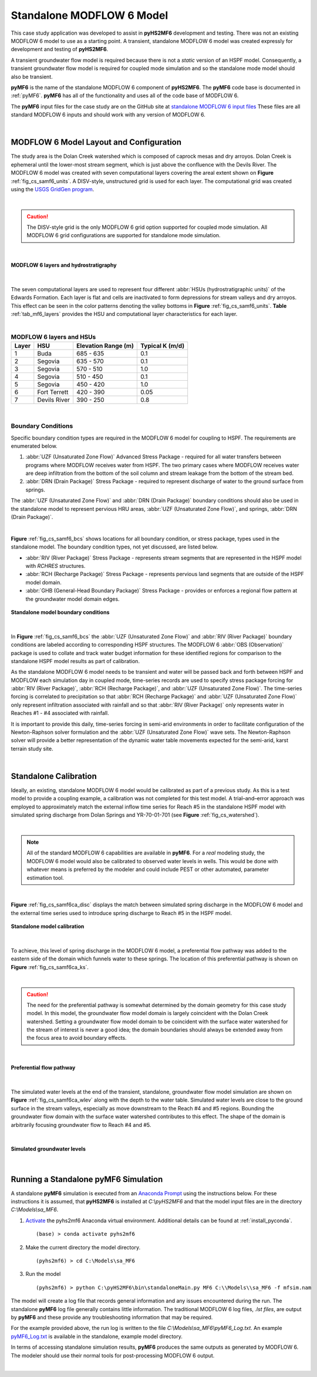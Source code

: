 .. _standalone_MF6:

Standalone MODFLOW 6 Model 
==========================

This case study application was developed to assist in **pyHS2MF6** 
development and testing. There was not an existing MODFLOW 6 model 
to use as a starting point. A transient, standalone MODFLOW 6 model 
was created expressly for development and testing of **pyHS2MF6**.

A transient groundwater flow model is required because there is not 
a *static* version of an HSPF model. Consequently, a transient 
groundwater flow model is required for coupled mode simulation and
so the standalone mode model should also be transient.

**pyMF6** is the name of the standalone MODFLOW 6 component of **pyHS2MF6**. 
The **pyMF6** code base is documented in :ref:`pyMF6`. **pyMF6** has all 
of the functionality and uses all of the code base of MODFLOW 6.

The **pyMF6** input files for the case study are on the GitHub site at 
`standalone MODFLOW 6 input files <https://github.com/nmartin198/pyHS2MF6/tree/master/example_models/standalone/MF6>`_ 
These files are all standard MODFLOW 6 inputs and should work with any 
version of MODFLOW 6.

|

.. _cs_saMF6_layout:

MODFLOW 6 Model Layout and Configuration
------------------------------------------

The study area is the Dolan Creek watershed which is composed of caprock mesas
and dry arroyos. Dolan Creek is ephemeral until the lower-most stream segment,
which is just above the confluence with the Devils River. The MODFLOW 6 model
was created with seven computational layers covering the areal extent shown on
**Figure** :ref:`fig_cs_samf6_units`. A DISV-style, unstructured grid is used 
for each layer. The computational grid was created using the `USGS GridGen 
program <https://www.usgs.gov/software/gridgen-a-program-generating-unstructured-finite-volume-grids>`_.

|

.. caution:: The DISV-style grid is the only MODFLOW 6 grid option 
   supported for coupled mode simulation. All MODFLOW 6 grid 
   configurations are supported for standalone mode simulation.


|

.. _fig_cs_samf6_units:
.. figure:: ./images/MF6_SA_TASurfEl.png 
    :width: 800px
    :align: center
    :alt: MODFLOW 6 computational layers and units
    :figclass: align-center 

    **MODFLOW 6 layers and hydrostratigraphy**

|

The seven computational layers are used to represent four different 
:abbr:`HSUs (hydrostratigraphic units)` of the Edwards Formation. Each 
layer is flat and cells are inactivated to form depressions for stream 
valleys and dry arroyos. This effect can be seen in the color patterns
denoting the valley bottoms in **Figure** :ref:`fig_cs_samf6_units`. 
**Table** :ref:`tab_mf6_layers` provides the HSU and computational layer 
characteristics for each layer.

|

.. _tab_mf6_layers:

.. table:: **MODFLOW 6 layers and HSUs**

    +----------+----------------+----------------------+-----------------+
    | Layer    | HSU            | Elevation Range (m)  | Typical K (m/d) |
    +==========+================+======================+=================+
    | 1        | Buda           | 685 - 635            | 0.1             |
    +----------+----------------+----------------------+-----------------+
    | 2        | Segovia        | 635 - 570            | 0.1             |
    +----------+----------------+----------------------+-----------------+
    | 3        | Segovia        | 570 - 510            | 1.0             |
    +----------+----------------+----------------------+-----------------+
    | 4        | Segovia        | 510 - 450            | 0.1             |
    +----------+----------------+----------------------+-----------------+
    | 5        | Segovia        | 450 - 420            | 1.0             |
    +----------+----------------+----------------------+-----------------+
    | 6        | Fort Terrett   | 420 - 390            | 0.05            |
    +----------+----------------+----------------------+-----------------+
    | 7        | Devils River   | 390 - 250            | 0.8             |
    +----------+----------------+----------------------+-----------------+

|

.. _cs_saMF6_bcs:

Boundary Conditions
~~~~~~~~~~~~~~~~~~~~~~

Specific boundary condition types are required in the MODFLOW 6 model 
for coupling to HSPF. The requirements are enumerated below.

1. :abbr:`UZF (Unsaturated Zone Flow)` Advanced Stress Package - required 
   for all water transfers between programs where MODFLOW receives 
   water from HSPF. The two primary cases where MODFLOW receives water 
   are deep infiltration from the bottom of the soil column and stream 
   leakage from the bottom of the stream bed.

2. :abbr:`DRN (Drain Package)` Stress Package - required to represent 
   discharge of water to the ground surface from springs.

The :abbr:`UZF (Unsaturated Zone Flow)` and :abbr:`DRN (Drain Package)` 
boundary conditions should also be used in the standalone model to 
represent pervious HRU areas, :abbr:`UZF (Unsaturated Zone Flow)`, 
and springs, :abbr:`DRN (Drain Package)`.

|

**Figure** :ref:`fig_cs_samf6_bcs` shows locations for all boundary 
condition, or stress package, types used in the standalone model. The
boundary condition types, not yet discussed, are listed below.

* :abbr:`RIV (River Package)` Stress Package - represents stream 
  segments that are represented in the HSPF model with *RCHRES* 
  structures.

* :abbr:`RCH (Recharge Package)` Stress Package - represents pervious 
  land segments that are outside of the HSPF model domain.

* :abbr:`GHB (General-Head Boundary Package)` Stress Package - provides
  or enforces a regional flow pattern at the groundwater model domain 
  edges.


.. _fig_cs_samf6_bcs:
.. figure:: ./images/MF6_SA_GridBnds.png 
    :width: 800px
    :align: center
    :alt: Standalone model boundary conditions
    :figclass: align-center 

    **Standalone model boundary conditions**

|

In **Figure** :ref:`fig_cs_samf6_bcs` the :abbr:`UZF (Unsaturated Zone Flow)`
and :abbr:`RIV (River Package)` boundary conditions are labeled according to 
corresponding HSPF structures. The MODFLOW 6 :abbr:`OBS (Observation)` package 
is used to collate and track water budget information for these identified
regions for comparison to the standalone HSPF model results as part of 
calibration.

As the standalone MODFLOW 6 model needs to be transient and water will be 
passed back and forth between HSPF and MODFLOW each simulation day in 
coupled mode, time-series records are used to specify stress package 
forcing for :abbr:`RIV (River Package)`, :abbr:`RCH (Recharge Package)`,
and :abbr:`UZF (Unsaturated Zone Flow)`. The time-series forcing is 
correlated to precipitation so that :abbr:`RCH (Recharge Package)` 
and :abbr:`UZF (Unsaturated Zone Flow)` only represent infiltration 
associated with rainfall and so that :abbr:`RIV (River Package)` 
only represents water in Reaches #1 - #4 associated with rainfall. 

It is important to provide this daily, time-series forcing in semi-arid 
environments in order to facilitate configuration of the Newton-Raphson
solver formulation and the :abbr:`UZF (Unsaturated Zone Flow)` wave sets.
The Newton-Raphson solver will provide a better representation of the 
dynamic water table movements expected for the semi-arid, karst terrain 
study site.

|

.. _cs_saMF6_calib:

Standalone Calibration 
------------------------

Ideally, an existing, standalone MODFLOW 6 model would be calibrated as part of a
previous study. As this is a test model to provide a coupling example, a 
calibration was not completed for this test model. A trial–and–error 
approach was employed to approximately match the external inflow time 
series for Reach #5 in the standalone HSPF model with simulated spring 
discharge from Dolan Springs and YR-70-01-701 (see **Figure** :ref:`fig_cs_watershed`). 

|

.. note:: All of the standard MODFLOW 6 capabilities are available in 
  **pyMF6**. For a *real* modeling study, the MODFLOW 6 model would also
  be calibrated to observed water levels in wells. This would be done 
  with whatever means is preferred by the modeler and could include
  PEST or other automated, parameter estimation tool.

|

**Figure** :ref:`fig_cs_samf6ca_disc` displays the match between simulated 
spring discharge in the MODFLOW 6 model and the external time series used 
to introduce spring discharge to Reach #5 in the HSPF model.


.. _fig_cs_samf6ca_disc:
.. figure:: ./images/MF6_SA_DC_Calib.svg 
    :width: 800px
    :align: center
    :alt: Standalone model calibration target
    :figclass: align-center 

    **Standalone model calibration**

|

To achieve, this level of spring discharge in the MODFLOW 6 model, a 
preferential flow pathway was added to the eastern side of the domain 
which funnels water to these springs. The location of this preferential 
pathway is shown on **Figure** :ref:`fig_cs_samf6ca_ks`.

|

.. caution:: The need for the preferential pathway is somewhat determined 
  by the domain geometry for this case study model. In this model, the 
  groundwater flow model domain is largely coincident with the Dolan 
  Creek watershed. Setting a groundwater flow model domain to be 
  coincident with the surface water watershed for the stream of interest 
  is never a good idea; the domain boundaries should always be extended 
  away from the focus area to avoid boundary effects.

|

.. _fig_cs_samf6ca_ks:
.. figure:: ./images/MF6_SA_Ks.png 
    :width: 800px
    :align: center
    :alt: Calibrated preferential pathway
    :figclass: align-center 

    **Preferential flow pathway**

|

The simulated water levels at the end of the transient, standalone, groundwater 
flow model simulation are shown on **Figure** :ref:`fig_cs_samf6ca_wlev` 
along with the depth to the water table. Simulated water levels are close to 
the ground surface in the stream valleys, especially as move downstream to 
the Reach #4 and #5 regions. Bounding the groundwater flow domain with 
the surface water watershed contributes to this effect. The shape of the 
domain is arbitrarily focusing groundwater flow to Reach #4 and #5.

|

.. _fig_cs_samf6ca_wlev:
.. figure:: ./images/MF6_SA_WLevResultsl.png 
    :width: 800px
    :align: center
    :alt: Calibrated standalone model, simulated water levels
    :figclass: align-center 

    **Simulated groundwater levels**

|

.. _cs_saMF6_runmod:

Running a Standalone pyMF6 Simulation
----------------------------------------

A standalone **pyMF6** simulation is executed from an 
`Anaconda Prompt <https://docs.anaconda.com/anaconda/user-guide/getting-started/#open-anaconda-prompt>`_ 
using the instructions below. For these instructions it is assumed, 
that **pyHS2MF6** is installed at `C:\\pyHS2MF6` and that the model 
input files are in the directory `C:\\Models\\sa_MF6`.

1. `Activate <https://docs.conda.io/projects/conda/en/latest/user-guide/tasks/manage-environments.html#activating-an-environment>`_ 
   the pyhs2mf6 Anaconda virtual environment. Additional details can be 
   found at :ref:`install_pyconda`. ::
   
      (base) > conda activate pyhs2mf6

2. Make the current directory the model directory. ::

      (pyhs2mf6) > cd C:\Models\sa_MF6

3. Run the model ::

      (pyhs2mf6) > python C:\pyHS2MF6\bin\standaloneMain.py MF6 C:\\Models\\sa_MF6 -f mfsim.nam


The model will create a log file that records general information and 
any issues encountered during the run. The standalone **pyMF6** log file 
generally contains little information. The traditional MODFLOW 6 log 
files, *.lst files*, are output by **pyMF6** and these provide any 
troubleshooting information that may be required. 

For the example provided above, the run log is written to the file 
`C:\\Models\\sa_MF6\\pyMF6_Log.txt`. An example 
`pyMF6_Log.txt <https://github.com/nmartin198/pyHS2MF6/tree/master/example_models/standalone/MF6>`_ 
is available in the standalone, example model directory.

In terms of accessing standalone simulation results, **pyMF6** produces 
the same outputs as generated by MODFLOW 6. The modeler should use 
their normal tools for post-processing MODFLOW 6 output.

|

